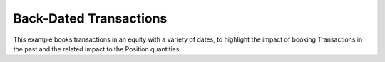 =======================
Back-Dated Transactions
=======================

This example books transactions in an equity with a variety of dates, to highlight the impact of booking
Transactions in the past and the related impact to the Position quantities.